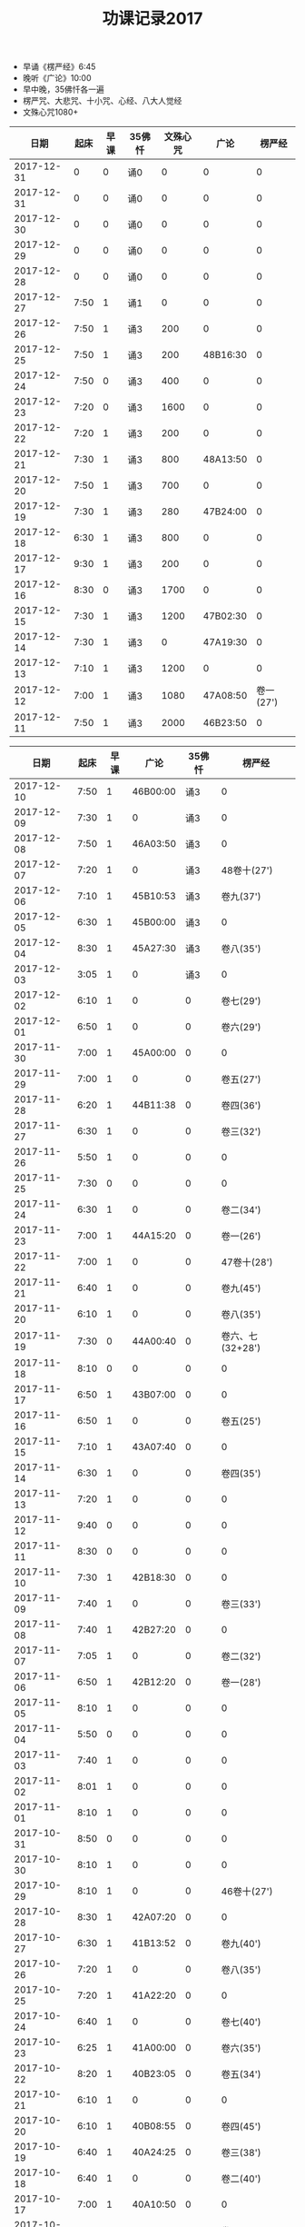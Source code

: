 #+TITLE: 功课记录2017
#+STARTUP: hidestars
#+HTML_HEAD: <link rel="stylesheet" type="text/css" href="../worg.css" />
#+OPTIONS: H:7 num:nil toc:t \n:nil ::t |:t ^:nil -:nil f:t *:t <:t
#+LANGUAGE: cn-zh

- 早诵《楞严经》6:45
- 晚听《广论》10:00
- 早中晚，35佛忏各一遍
- 楞严咒、大悲咒、十小咒、心经、八大人觉经
- 文殊心咒1080+

|       日期 | 起床 | 早课 | 35佛忏 | 文殊心咒 |     广论 |    楞严经 |
|------------+------+------+--------+----------+----------+-----------|
| 2017-12-31 |    0 |    0 | 诵0    |        0 |        0 |         0 |
| 2017-12-31 |    0 |    0 | 诵0    |        0 |        0 |         0 |
| 2017-12-30 |    0 |    0 | 诵0    |        0 |        0 |         0 |
| 2017-12-29 |    0 |    0 | 诵0    |        0 |        0 |         0 |
| 2017-12-28 |    0 |    0 | 诵0    |        0 |        0 |         0 |
| 2017-12-27 | 7:50 |    1 | 诵1    |        0 |        0 |         0 |
| 2017-12-26 | 7:50 |    1 | 诵3    |      200 |        0 |         0 |
| 2017-12-25 | 7:50 |    1 | 诵3    |      200 | 48B16:30 |         0 |
| 2017-12-24 | 7:50 |    0 | 诵3    |      400 |        0 |         0 |
| 2017-12-23 | 7:20 |    0 | 诵3    |     1600 |        0 |         0 |
| 2017-12-22 | 7:20 |    1 | 诵3    |      200 |        0 |         0 |
| 2017-12-21 | 7:30 |    1 | 诵3    |      800 | 48A13:50 |         0 |
| 2017-12-20 | 7:50 |    1 | 诵3    |      700 |        0 |         0 |
| 2017-12-19 | 7:30 |    1 | 诵3    |      280 | 47B24:00 |         0 |
| 2017-12-18 | 6:30 |    1 | 诵3    |      800 |        0 |         0 |
| 2017-12-17 | 9:30 |    1 | 诵3    |      200 |        0 |         0 |
| 2017-12-16 | 8:30 |    0 | 诵3    |     1700 |        0 |         0 |
| 2017-12-15 | 7:30 |    1 | 诵3    |     1200 | 47B02:30 |         0 |
| 2017-12-14 | 7:30 |    1 | 诵3    |        0 | 47A19:30 |         0 |
| 2017-12-13 | 7:10 |    1 | 诵3    |     1200 |        0 |         0 |
| 2017-12-12 | 7:00 |    1 | 诵3    |     1080 | 47A08:50 | 卷一(27') |
| 2017-12-11 | 7:50 |    1 | 诵3    |     2000 | 46B23:50 |         0 |

|       日期 | 起床 | 早课 |     广论 | 35佛忏 |           楞严经 |
|------------+------+------+----------+--------+------------------|
| 2017-12-10 | 7:50 |    1 | 46B00:00 |    诵3 |                0 |
| 2017-12-09 | 7:30 |    1 |        0 |    诵3 |                0 |
| 2017-12-08 | 7:50 |    1 | 46A03:50 |    诵3 |                0 |
| 2017-12-07 | 7:20 |    1 |        0 |    诵3 |      48卷十(27') |
| 2017-12-06 | 7:10 |    1 | 45B10:53 |    诵3 |        卷九(37') |
| 2017-12-05 | 6:30 |    1 | 45B00:00 |    诵3 |                0 |
| 2017-12-04 | 8:30 |    1 | 45A27:30 |    诵3 |        卷八(35') |
| 2017-12-03 | 3:05 |    1 |        0 |    诵3 |                0 |
| 2017-12-02 | 6:10 |    1 |        0 |      0 |        卷七(29') |
| 2017-12-01 | 6:50 |    1 |        0 |      0 |        卷六(29') |
| 2017-11-30 | 7:00 |    1 | 45A00:00 |      0 |                0 |
| 2017-11-29 | 7:00 |    1 |        0 |      0 |        卷五(27') |
| 2017-11-28 | 6:20 |    1 | 44B11:38 |      0 |        卷四(36') |
| 2017-11-27 | 6:30 |    1 |        0 |      0 |        卷三(32') |
| 2017-11-26 | 5:50 |    1 |        0 |      0 |                0 |
| 2017-11-25 | 7:30 |    0 |        0 |      0 |                0 |
| 2017-11-24 | 6:30 |    1 |        0 |      0 |        卷二(34') |
| 2017-11-23 | 7:00 |    1 | 44A15:20 |      0 |        卷一(26') |
| 2017-11-22 | 7:00 |    1 |        0 |      0 |      47卷十(28') |
| 2017-11-21 | 6:40 |    1 |        0 |      0 |        卷九(45') |
| 2017-11-20 | 6:10 |    1 |        0 |      0 |        卷八(35') |
| 2017-11-19 | 7:30 |    0 | 44A00:40 |      0 | 卷六、七(32+28') |
| 2017-11-18 | 8:10 |    0 |        0 |      0 |                0 |
| 2017-11-17 | 6:50 |    1 | 43B07:00 |      0 |                0 |
| 2017-11-16 | 6:50 |    1 |        0 |      0 |        卷五(25') |
| 2017-11-15 | 7:10 |    1 | 43A07:40 |      0 |                0 |
| 2017-11-14 | 6:30 |    1 |        0 |      0 |        卷四(35') |
| 2017-11-13 | 7:20 |    1 |        0 |      0 |                0 |
| 2017-11-12 | 9:40 |    0 |        0 |      0 |                0 |
| 2017-11-11 | 8:30 |    0 |        0 |      0 |                0 |
| 2017-11-10 | 7:30 |    1 | 42B18:30 |      0 |                0 |
| 2017-11-09 | 7:40 |    1 |        0 |      0 |        卷三(33') |
| 2017-11-08 | 7:40 |    1 | 42B27:20 |      0 |                0 |
| 2017-11-07 | 7:05 |    1 |        0 |      0 |        卷二(32') |
| 2017-11-06 | 6:50 |    1 | 42B12:20 |      0 |        卷一(28') |
| 2017-11-05 | 8:10 |    1 |        0 |      0 |                0 |
| 2017-11-04 | 5:50 |    0 |        0 |      0 |                0 |
| 2017-11-03 | 7:40 |    1 |        0 |      0 |                0 |
| 2017-11-02 | 8:01 |    1 |        0 |      0 |                0 |
| 2017-11-01 | 8:10 |    1 |        0 |      0 |                0 |
| 2017-10-31 | 8:50 |    0 |        0 |      0 |                0 |
| 2017-10-30 | 8:10 |    1 |        0 |      0 |                0 |
| 2017-10-29 | 8:10 |    1 |        0 |      0 |      46卷十(27') |
| 2017-10-28 | 8:30 |    1 | 42A07:20 |      0 |                0 |
| 2017-10-27 | 6:30 |    1 | 41B13:52 |      0 |        卷九(40') |
| 2017-10-26 | 7:20 |    1 |        0 |      0 |        卷八(35') |
| 2017-10-25 | 7:20 |    1 | 41A22:20 |      0 |                0 |
| 2017-10-24 | 6:40 |    1 |        0 |      0 |        卷七(40') |
| 2017-10-23 | 6:25 |    1 | 41A00:00 |      0 |        卷六(35') |
| 2017-10-22 | 8:20 |    1 | 40B23:05 |      0 |        卷五(34') |
| 2017-10-21 | 6:10 |    1 |        0 |      0 |                0 |
| 2017-10-20 | 6:10 |    1 | 40B08:55 |      0 |        卷四(45') |
| 2017-10-19 | 6:40 |    1 | 40A24:25 |      0 |        卷三(38') |
| 2017-10-18 | 6:40 |    1 |        0 |      0 |        卷二(40') |
| 2017-10-17 | 7:00 |    1 | 40A10:50 |      0 |                0 |
| 2017-10-16 | 6:20 |    1 | 39B20:30 |      0 |        卷一(33') |
| 2017-10-15 | 7:25 |    0 | 39B10:45 |      0 |      45卷十(32') |
| 2017-10-14 | 7:05 |    1 |        0 |      0 |                0 |
| 2017-10-13 | 7:05 |    1 | 39A08:00 |      0 |                0 |
| 2017-10-12 | 6:50 |    1 | 38B16:30 |      0 |                0 |
| 2017-10-11 | 7:20 |    1 |        0 |      0 |                0 |
| 2017-10-10 | 6:45 |    1 |        0 |      0 |        卷九(32') |
| 2017-10-09 | 6:30 |    1 |        0 |      0 |        卷八(39') |
| 2017-10-08 | 8:30 |    0 |        0 |      0 |                0 |
| 2017-10-07 | 8:30 |    0 |        0 |      0 |        卷七(30') |
| 2017-10-06 | 8:30 |    0 |        0 |      0 |                0 |
| 2017-10-05 | 8:30 |    0 |        0 |      0 |  卷五、卷六(60') |
| 2017-10-04 | 8:30 |    0 |        0 |      0 |                0 |
| 2017-10-03 | 7:30 |    0 | 38B00:00 |      0 |                0 |
| 2017-10-02 | 7:30 |    0 |        0 |      0 |                0 |
| 2017-10-01 | 7:30 |    0 | 37B24:50 |      0 |                0 |

|       日期 | 起床 | 早课 | 心咒 | 静坐 |     广论 | 35佛忏 |            楞严经 |
|------------+------+------+------+------+----------+--------+-------------------|
| 2017-09-30 | 7:10 |    1 | 108+ |    0 |        0 |      0 |         卷四(31') |
| 2017-09-29 | 6:50 |    1 | 108+ |    0 |        0 |      0 |         卷三(32') |
| 2017-09-28 | 6:50 |    1 | 108+ |    0 |        0 |      0 |         卷二(32') |
| 2017-09-27 | 7:30 |    1 | 108+ |    0 |        0 |      0 |                 0 |
| 2017-09-26 | 7:10 |    1 | 108+ |    0 |        0 |      0 |         卷一(25') |
| 2017-09-25 | 7:40 |    1 | 108+ |    0 | 37A????? |      0 |                 0 |
| 2017-09-24 | 5:55 |    1 | 108+ |    0 | 36B19:20 |      0 | 44卷九、卷十(60') |
| 2017-09-23 | 7:40 |    0 | 108+ |    0 |        0 |      0 |                 0 |
| 2017-09-22 | 6:45 |    1 | 108+ |    0 |        0 |      0 |         卷八(34') |
| 2017-09-21 | 7:46 |    1 | 108+ |    0 |        0 |      0 |                 0 |
| 2017-09-20 | 6:50 |    1 | 108+ |    0 | 35B29:05 |      0 |         卷七(30') |
| 2017-09-19 | 6:40 |    1 | 108+ |    0 |        0 |      0 |                 0 |
| 2017-09-18 | 6:40 |    1 | 108+ |    0 | 35B05:20 |      0 |         卷六(24') |
| 2017-09-17 | 7:30 |    1 | 108+ |    0 |        0 |      0 |                 0 |
| 2017-09-16 | 7:30 |    0 |    0 |    0 |        0 |      0 |                 0 |
| 2017-09-15 | 7:05 |    1 | 108+ |    0 |        0 |      0 |         卷五(30') |
| 2017-09-14 | 7:00 |    1 | 108+ |    0 |        0 |      0 |         卷四(38?) |
| 2017-09-13 | 7:04 |    1 | 108+ |    0 |        0 |      0 |         卷三(38') |
| 2017-09-12 | 6:44 |    1 | 108+ |    0 |        0 |      0 |         卷二(39') |
| 2017-09-11 | 6:40 |    1 | 108+ |    0 |        0 |      0 |         卷一(25') |
| 2017-09-10 | 7:20 |    1 | 108+ |  20' |        0 |      0 |                 0 |
| 2017-09-08 | 5:40 |    0 |    0 |    0 |        0 |      0 |                 0 |
| 2017-09-08 | 6:40 |    1 | 108+ |    0 |        0 |      0 |       43卷十(26') |
| 2017-09-07 | 5:00 |    1 | 108+ |  30' |        0 |      0 |         卷九(40') |
| 2017-09-06 | 6:50 |    1 | 108+ |    0 |        0 |      0 |         卷八(32') |
| 2017-09-05 | 6:40 |    1 | 108+ |    0 |        0 |      0 |         卷七(31') |
| 2017-09-04 | 6:40 |    1 | 108+ |    0 |        0 |      0 |         卷六(31') |
| 2017-09-03 | 8:30 |    0 |    0 |    0 |        0 |      0 |                 0 |
| 2017-09-02 | 7:20 |    1 | 108+ |    0 |        0 |      0 |         卷五(31') |
| 2017-09-01 | 7:00 |    1 | 108+ |    0 |        0 |      0 |                 0 |
| 2017-08-31 | 6:40 |    1 | 108+ |    0 |        0 |      0 |         卷四(39') |
| 2017-08-30 | 6:35 |    1 | 108+ |    0 |        0 |      0 |         卷三(31') |
| 2017-08-29 | 6:25 |    1 | 108+ |    0 |        0 |      0 |         卷二(31') |
| 2017-08-28 | 7:10 |    1 | 108+ |    0 |        0 |      0 |         卷一(25') |
| 2017-08-27 | 7:10 |    1 | 108+ |    0 |        0 |      0 |                 0 |
| 2017-08-26 | 7:20 |    1 | 108+ |    0 |        0 |      0 |                 0 |
| 2017-08-25 | 7:10 |    1 | 108+ |    0 |        0 |      0 |                 0 |
| 2017-08-24 | 6:45 |    1 | 108+ |    0 |        0 |      0 |                 0 |
| 2017-08-23 | 7:00 |    1 | 108+ |    0 |        0 |      0 |                 0 |
| 2017-08-22 | 7:00 |    1 | 108+ |    0 |        0 |      0 |                 0 |
| 2017-08-21 | 7:00 |    1 | 108+ |    0 |        0 |      0 |                 0 |
| 2017-08-20 | 6:20 |    1 | 108+ |    0 |        0 |      0 |                 0 |
| 2017-08-19 | 6:20 |    1 | 108+ |    0 |        0 |      0 |                 0 |
| 2017-08-18 | 8:10 |    1 | 108+ |    0 |        0 |      0 |                 0 |
| 2017-08-17 | 7:20 |    1 | 108+ |    0 |        0 |      0 |                 0 |
| 2017-08-16 | 7:20 |    1 | 108+ |    0 | 35A15:05 |      0 |                 0 |
| 2017-08-15 | 7:00 |    1 | 108+ |    0 | 34B27:00 |      0 |                 0 |
| 2017-08-14 | 7:20 |    1 | 108+ |    0 |        0 |      0 |                 0 |
| 2017-08-13 | 8:10 |    1 | 108+ |    0 | 34A22:20 |      0 |                 0 |
| 2017-08-12 | 7:40 |    1 | 108+ |    0 |        0 |      0 |                 0 |
| 2017-08-11 | 7:40 |    1 | 108+ |  15' |        0 |      0 |                 0 |
| 2017-08-10 | 7:10 |    1 | 108+ |    0 | 34A04:20 |      0 |                 0 |
| 2017-08-09 | 7:20 |    1 | 108+ |  15' |        0 |      0 |                 0 |
| 2017-08-08 | 7:30 |    1 | 108+ |    0 |        0 |      0 |                 0 |
| 2017-08-07 | 7:10 |    1 | 108+ |  20' |        0 |      0 |                 0 |
| 2017-08-06 | 7:30 |    1 | 108+ |    0 | 33B17:34 |      0 |                 0 |
| 2017-08-05 | 7:40 |    0 |    0 |  20' |        0 |      0 |                 0 |
| 2017-08-04 | 7:04 |    1 | 108+ |  20' | 33A15:03 |      0 |                 0 |
| 2017-08-03 | 7:30 |    1 | 108+ |  20' | 32B29:03 |      0 |                 0 |
| 2017-08-02 | 7:10 |    1 | 108+ |  20' |        0 |      0 |                 0 |
| 2017-08-01 | 7:30 |    1 | 108+ |  20' | 32B11:52 |      0 |                 0 |
| 2017-07-31 | 7:30 |    1 | 108+ |  15' |        0 |      0 |                 0 |
| 2017-07-30 | 7:30 |    0 | 108+ |  15' | 31B16:40 |      0 |                 0 |
| 2017-07-29 | 5:40 |    1 | 108+ |    0 |        0 |      0 |                 0 |
| 2017-07-28 | 7:10 |    1 | 108+ |  15' | 31A04:37 |      0 |                 0 |
| 2017-07-27 | 7:10 |    1 | 108+ |  15' |        0 |      0 |                 0 |
| 2017-07-26 | 7:30 |    1 | 108+ |  15' | 30B07:42 |      0 |                 0 |
| 2017-07-25 | 7:10 |    1 | 108+ |  15' |        0 |      0 |                 0 |
| 2017-07-24 | 6:59 |    1 | 108+ |  15' | 30A09:34 |      0 |                 0 |
| 2017-07-23 | 6:50 |    1 | 108+ |  10' | 29B18:10 |      0 |                 0 |
| 2017-07-22 | 8:10 |    1 | 108+ |    0 | 29A16:40 |      0 |                 0 |
| 2017-07-21 | 7:10 |    1 | 108+ |  10' |        0 |      0 |                 0 |
| 2017-07-20 | 7:15 |    1 | 108+ |    0 |        0 |      0 |                 0 |
| 2017-07-19 | 7:10 |    1 | 108+ |    0 |        0 |      0 |                 0 |
| 2017-07-18 | 6:50 |    1 | 108+ |  20' | 28B20:25 |      0 |                 0 |
| 2017-07-17 | 7:10 |    1 | 108+ |  10' |        0 |      0 |                 0 |
| 2017-07-16 | 8:10 |    1 | 108+ |    0 | 28A12:15 |      0 |                 0 |
| 2017-07-15 | 5:40 |    1 | 108+ |    0 |        0 |      0 |                 0 |
| 2017-07-14 | 7:10 |    1 | 108+ |    0 |        0 |      0 |       42卷十(30') |
| 2017-07-13 | 7:30 |    1 | 108+ |    0 | 27B08:40 |      0 |                 0 |
| 2017-07-12 | 7:40 |    1 | 108+ |    0 |        0 |      0 |                 0 |
| 2017-07-11 | 6:40 |    1 | 108+ |  45' |        0 |      0 |                 0 |
| 2017-07-10 | 7:00 |    1 | 108+ |  30' |        0 |      0 |                 0 |
| 2017-07-09 | 7:30 |    1 | 108+ |    0 |        0 |      0 |                 0 |
| 2017-07-08 | 6:20 |    1 | 108+ |    0 |        0 |      0 |                 0 |
| 2017-07-07 | 6:30 |    1 | 108+ |    0 |        0 |      0 |         卷九(35') |
| 2017-07-06 | 6:40 |    1 | 108+ |    0 |        0 |      0 |         卷八(35') |
| 2017-07-05 | 7:05 |    1 | 108+ |    0 | 27A16:06 |      0 |         卷七(35') |
| 2017-07-04 | 6:40 |    1 | 108+ |    0 |        0 |      0 |         卷六(35') |
| 2017-07-03 | 6:30 |    1 | 108+ |    0 |        0 |      0 |         卷五(40') |
| 2017-07-02 | 6:40 |    1 |    0 |    0 |        0 |      0 |                 0 |
| 2017-07-01 | 5:40 |    1 |    0 |    0 |        0 |      0 |                 0 |

- 【2017-06-30】早课到心经1，文殊心咒108+
- 【2017-06-29】早课到心经1，文殊心咒108+
- 【2017-06-28】早课到心经1，文殊心咒108+
- 【2017-06-27】早课到心经1，文殊心咒108+
- 【2017-06-26】早课到心经1，文殊心咒108+
- 【2017-06-25】早课到心经1，文殊心咒108+
- 【2017-06-24】早课到心经1，文殊心咒108+
- 【2017-06-23】早课到心经1，文殊心咒108+
- 【2017-06-22】早课到心经1，文殊心咒108+
- 【2017-06-21】早课到心经1，文殊心咒108+
- 【2017-06-20】早课到心经1，文殊心咒108+
- 【2017-06-19】早课到心经1，文殊心咒108+
- 【2017-06-18】早课到心经1，文殊心咒108+
- 【2017-06-17】早课到心经1，文殊心咒108+
- 【2017-06-16】早课到心经1，文殊心咒108+
- 【2017-06-15】早课到心经1，文殊心咒108+，广论15
- 【2017-06-14】早课到心经1，文殊心咒108+，广论15
- 【2017-06-13】早课到心经1，文殊心咒108+，广论30
- 【2017-06-12】早课到心经1，文殊心咒108+
- 【2017-06-11】无
- 【2017-06-10】早课到心经1，文殊心咒108+
- 【2017-06-09】早课到心经1，文殊心咒108+
- 【2017-06-08】早课到心经1，文殊心咒108+
- 【2017-06-07】早课到心经1，文殊心咒108+，广论10
- 【2017-06-06】早课到心经1，文殊心咒108+
- 【2017-06-05】早课到心经1，文殊心咒108+，广论30
- 【2017-06-04】早课到心经1，文殊心咒108+
- 【2017-06-03】早课到心经1，文殊心咒108+
- 【2017-06-02】早课到心经1，文殊心咒108+
- 【2017-06-01】早课到心经1，文殊心咒108+
- 【2017-05-31】早课到心经1，文殊心咒108+
- 【2017-05-30】早课到心经1，文殊心咒108+
- 【2017-05-29】早课到心经1，文殊心咒108+
- 【2017-05-28】早课到心经1，文殊心咒108+
- 【2017-05-27】早课到心经1，文殊心咒108+
- 【2017-05-26】早课到心经1，文殊心咒108+
- 【2017-05-25】早课到心经1，文殊心咒108+
- 【2017-05-24】楞严经卷四（36分钟），早课到心经1，文殊心咒108+
- 【2017-05-23】早课到心经1，文殊心咒108+
- 【2017-05-22】早课到心经1，文殊心咒108+
- 【2017-05-21】早课到心经1，文殊心咒108+
- 【2017-05-20】早课到心经1，文殊心咒108+
- 【2017-05-19】早课到心经1，文殊心咒108+
- 【2017-05-18】早课到心经1，文殊心咒108+
- 【2017-05-17】早课到心经1，文殊心咒108+
- 【2017-05-16】早课到心经1，文殊心咒108+
- 【2017-05-15】早课到心经1，文殊心咒108+
- 【2017-05-14】早课到心经1，文殊心咒108+
- 【2017-05-13】早课到心经1，文殊心咒108+
- 【2017-05-12】早课到心经1，文殊心咒108+
- 【2017-05-11】楞严经卷三（30分钟），三十五佛忏1（288），早课到心经1，文殊心咒108+
- 【2017-05-10】三十五佛忏1（287），早课到心经1，文殊心咒108+
- 【2017-05-09】楞严经卷二（32分钟），三十五佛忏1（286），早课到心经1，文殊心咒108+
- 【2017-05-08】三十五佛忏1（285），早课到心经1，文殊心咒108+
- 【2017-05-07】早课到心经1，文殊心咒108+
- 【2017-05-06】早课到心经1，文殊心咒108+
- 【2017-05-05】楞严经卷一（25分钟），三十五佛忏1（284），早课到心经1，文殊心咒108+
- 【2017-05-04】楞严经卷十（第41部，27分钟），三十五佛忏1（283），早课到心经1，文殊心咒108+
- 【2017-05-03】三十五佛忏1（282），早课到心经1，文殊心咒108+
- 【2017-05-02】楞严经卷九（31分钟），三十五佛忏1（281），早课到心经1，文殊心咒108+，广论40
- 【2017-05-01】楞严经卷八（33分钟），三十五佛忏1（280），文殊心咒108+
- 【2017-04-30】三十五佛忏1（279），文殊心咒1080+
- 【2017-04-29】楞严经卷七（27分钟），三十五佛忏1（278），文殊心咒108+，广论30
- 【2017-04-28】楞严经卷六（25分钟），三十五佛忏1（277），早课到心经1，文殊心咒108+
- 【2017-04-27】楞严经卷五（27分钟），三十五佛忏1（276），早课到心经1，文殊心咒108+
- 【2017-04-26】楞严经卷四（37分钟），三十五佛忏1（275），早课到心经1，文殊心咒108+，广论40
- 【2017-04-25】楞严经卷三（30分钟），三十五佛忏1（274），早课到心经1，文殊心咒108+，广论40
- 【2017-04-24】楞严经卷二（31分钟），三十五佛忏1（273），早课到心经1，文殊心咒108+
- 【2017-04-23】楞严经卷一（25分钟），三十五佛忏1（272），早课到心经1，文殊心咒108+，广论40
- 【2017-04-22】文殊心咒108+
- 【2017-04-21】楞严经卷十（第40部，25分钟），三十五佛忏1（271），早课到心经1，文殊心咒108+，广论25
- 【2017-04-20】楞严经卷九（35分钟），三十五佛忏1（270），早课到心经1，文殊心咒108+
- 【2017-04-19】楞严经卷八（30分钟），三十五佛忏1（269），早课到心经1，文殊心咒108+，广论25?
- 【2017-04-18】楞严经卷七（33分钟），三十五佛忏1（268），早课到心经1，文殊心咒108+
- 【2017-04-17】楞严经卷六（30分钟），三十五佛忏1（267），早课到心经1，文殊心咒108+，广论30?
- 【2017-04-16】三十五佛忏1（266），早课到心经1，文殊心咒108+
- 【2017-04-15】楞严经卷五（26分钟），三十五佛忏1（265），广论25
- 【2017-04-14】楞严经卷四（35分钟），三十五佛忏1（264），早课到心经1，文殊心咒108+
- 【2017-04-13】楞严经卷三（38分钟），三十五佛忏1（263），早课到心经1，文殊心咒108+
- 【2017-04-12】楞严经卷二（32分钟），三十五佛忏1（262），早课到心经1，文殊心咒108+
- 【2017-04-11】早课到心经1，广论40
- 【2017-04-10】楞严经卷一（32分钟），三十五佛忏1（261），早课到心经1，文殊心咒108+
- 【2017-04-09】三十五佛忏1（260），文殊心咒108+，广论50（50分钟）
- 【2017-04-08】楞严经卷十（第39部，30分钟），三十五佛忏1（259）
- 【2017-04-07】楞严经卷九（30分钟），三十五佛忏1（258），早课到心经1，文殊心咒108+
- 【2017-04-06】三十五佛忏1（257），早课到心经1，文殊心咒108+
- 【2017-04-05】楞严经卷八（35分钟），三十五佛忏1（256），早课到心经1，文殊心咒108+
- 【2017-04-04】楞严经卷七（30分钟），三十五佛忏1（255），文殊心咒108+
- 【2017-04-03】楞严经卷六（33分钟），三十五佛忏1（254），文殊心咒108+，广论25
- 【2017-04-02】楞严经卷五（30分钟），三十五佛忏1（253），早课到心经1
- 【2017-04-01】楞严经卷四（30分钟），三十五佛忏1（252），早课到心经1，文殊心咒108+
- 【2017-03-31】楞严经卷三（30分钟），三十五佛忏1（251），早课到心经1，文殊心咒108+
- 【2017-03-30】楞严经卷二（30分钟），三十五佛忏1（250），早课到心经1，文殊心咒108+
- 【2017-03-29】楞严经卷一（22分钟），三十五佛忏1（249），早课到心经1，文殊心咒108+
- 【2017-03-28】楞严经卷十（第38部，23分钟），三十五佛忏1（248），早课到心经1，文殊心咒108+
- 【2017-03-27】楞严经卷九（30分钟），三十五佛忏1（247），早课到心经1，文殊心咒108+
- 【2017-03-26】楞严经卷八（40分钟），三十五佛忏1（246），早课到心经1，文殊心咒108+，广论25
- 【2017-03-25】三十五佛忏1（245），文殊心咒108+
- 【2017-03-24】楞严经卷七（30分钟），三十五佛忏1（244），早课到心经1，文殊心咒108+
- 【2017-03-23】楞严经卷六（25分钟），三十五佛忏1（243），早课到心经1，文殊心咒108+
- 【2017-03-22】楞严经卷五（22分钟），三十五佛忏1（242），早课到心经1，文殊心咒108+
- 【2017-03-21】楞严经卷四（35分钟），三十五佛忏1（241），早课到心经1，文殊心咒54+，广论40
- 【2017-03-20】楞严经卷三（32分钟），三十五佛忏1（240），早课到心经1，文殊心咒108+，广论35
- 【2017-03-19】三十五佛忏1（239），早课到心经1
- 【2017-03-18】楞严经卷二（30分钟），三十五佛忏1（238），文殊心咒108+
- 【2017-03-17】楞严经卷一（25分钟），三十五佛忏1（237），早课到心经1，文殊心咒108+
- 【2017-03-16】楞严经卷十（第37部，25分钟），三十五佛忏1（236），早课到心经1，文殊心咒108+
- 【2017-03-15】楞严经卷九（35分钟），三十五佛忏1（235），早课到心经1，文殊心咒108+
- 【2017-03-14】楞严经卷八（30分钟），三十五佛忏1（234），文殊心咒108+，广论30
- 【2017-03-13】楞严经卷七（30分钟），三十五佛忏1（233），文殊心咒108+，广论25
- 【2017-03-12】楞严经卷六（30分钟），三十五佛忏1（232），早课到心经1
- 【2017-03-11】三十五佛忏1（231），早课到心经1，文殊心咒108+
- 【2017-03-10】楞严经卷五（30分钟），三十五佛忏1（230），早课到心经1，文殊心咒108+
- 【2017-03-09】楞严经卷四（35分钟），三十五佛忏1（229），早课到心经1，文殊心咒108+
- 【2017-03-08】楞严经卷三（35分钟），三十五佛忏1（228），早课到心经1，文殊心咒108+
- 【2017-03-07】楞严经卷二（30分钟），三十五佛忏1（227），早课到心经1，文殊心咒108+，广论30
- 【2017-03-06】楞严经卷一（25分钟），三十五佛忏1（226）
- 【2017-03-05】三十五佛忏1（225），广论40
- 【2017-03-04】楞严经卷十（第36部，25分钟），三十五佛忏2（223，224），广论30
- 【2017-03-03】早课到心经1，文殊心咒108+，三十五佛忏1（223）
- 【2017-03-02】楞严经卷九（35分钟），早课到心经1，文殊心咒108+，三十五佛忏1（222）
- 【2017-03-01】楞严经卷八（30分钟），早课到心经1，文殊心咒108+，三十五佛忏1（221）
- 【2017-02-28】楞严经卷七（30分钟），早课到心经1，文殊心咒108+，三十五佛忏1（220），广论30
- 【2017-02-27】楞严经卷六（25分钟），早课到心经1，文殊心咒108+，三十五佛忏1（219）
- 【2017-02-26】楞严经卷五，广论20
- 【2017-02-25】三十五佛忏1（219）
- 【2017-02-24】早课到心经1，文殊心咒108+，三十五佛忏1（218），广论30
- 【2017-02-23】早课到心经1，文殊心咒108+，三十五佛忏1（217）
- 【2017-02-22】早课到心经1，文殊心咒108+，三十五佛忏1（216）
- 【2017-02-21】静坐（30分钟），早课到心经1，文殊心咒108+，三十五佛忏1（215）
- 【2017-02-20】静坐（30分钟），早课到心经1，文殊心咒108+，三十五佛忏1（214）
- 【2017-02-19】文殊心咒108+，广论40
- 【2017-02-18】无
- 【2017-02-17】早课到心经1，文殊心咒108+
- 【2017-02-16】早课到心经1，文殊心咒108+
- 【2017-02-15】静坐（45分钟），早课到心经1
- 【2017-02-14】三十五佛忏1（214）
- 【2017-02-13】早课到心经1，文殊心咒108+，三十五佛忏1（213）
- 【2017-02-12】广论30
- 【2017-02-11】文殊心咒108+，三十五佛忏1（212）
- 【2017-02-10】静坐（50分钟）早课到心经1，文殊心咒108+，三十五佛忏2（210，211），广论20
- 【2017-02-09】早课到心经1，文殊心咒108+，三十五佛忏1（209），广论20
- 【2017-02-08】楞严经卷四（45分钟），早课到心经1，文殊心咒108+，广论50
- 【2017-02-07】早课到心经1，文殊心咒108+
- 【2017-02-06】楞严经卷三（50分钟），早课到心经1，文殊心咒108+，三十五佛忏1（208）
- 【2017-02-05】楞严经卷二（30分钟），文殊心咒108+
- 【2017-02-04】楞严经卷一，文殊心咒108+
- 【2017-02-03】无
- 【2017-02-02】无
- 【2017-02-01】无
- 【2017-01-31】无
- 【2017-01-30】无
- 【2017-01-29】无
- 【2017-01-28】无
- 【2017-01-27】无
- 【2017-01-26】早课到心经1，文殊心咒108+
- 【2017-01-25】文殊心咒108+，广论30（50分钟）
- 【2017-01-24】药师经1（45分钟），早课到心经1，文殊心咒108+
- 【2017-01-23】药师经1（45分钟），早课到心经1，文殊心咒108+，广论30（30分钟）
- 【2017-01-22】药师经1（60分钟），早课到心经1，文殊心咒108+，广论20（20分钟）
- 【2017-01-21】药师经1，文殊心咒108+，广论10（30分钟）
- 【2017-01-20】药师经1（60分钟），早课到心经1，文殊心咒108+
- 【2017-01-19】药师经1（45分钟），早课到心经1，文殊心咒108+，广论10（30分钟）
- 【2017-01-18】药师经1（60分钟），早课到心经2，文殊心咒108+
- 【2017-01-17】药师经2（60分钟），早课到心经1，文殊心咒108+，广论60
- 【2017-01-16】药师经1（60分钟），早课到心经1，文殊心咒108+，广论10（30分钟）
- 【2017-01-15】药师经1，早课到心经1，文殊心咒108+
- 【2017-01-14】药师经1
- 【2017-01-13】药师经1（30分钟），早课到心经1，文殊心咒108+
- 【2017-01-12】药师经1，早课到心经1，文殊心咒108+
- 【2017-01-11】药师经1（45分钟），早课到心经1，文殊心咒108+
- 【2017-01-10】药师经1（45分钟），早课到心经1，文殊心咒108+
- 【2017-01-09】药师经1（60分钟），早课到心经1，文殊心咒108+
- 【2017-01-08】药师经1，早课到心经1，文殊心咒108+，广论60
- 【2017-01-07】药师经1
- 【2017-01-06】药师经1，早课到心经2，三十五佛忏1（207）
- 【2017-01-05】药师经1（40分钟），早课到心经2
- 【2017-01-04】药师经1（20分钟），早课到心经2，文殊心咒108+
- 【2017-01-03】药师经1（40分钟），早课到心经2，文殊心咒108+
- 【2017-01-02】药师经1，文殊心咒108+，听闻30
- 【2017-01-01】药师经1，文殊心咒108+

